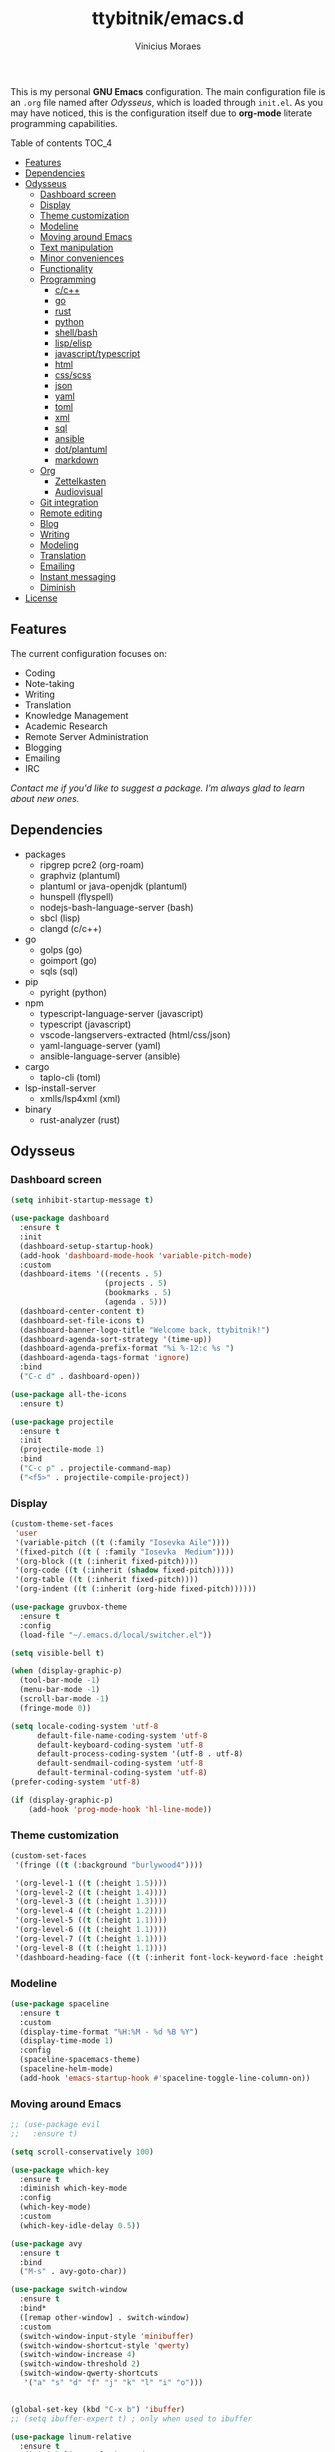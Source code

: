 #+TITLE: ttybitnik/emacs.d
#+AUTHOR: Vinicius Moraes
#+EMAIL: vinicius.moraes@eternodevir.com
#+OPTIONS: num:nil

#+html: <p align="center"><img src="img/emacs-demo.gif" /></p>

This is my personal *GNU Emacs* configuration. The main configuration file is an =.org= file named after /Odysseus/, which is loaded through =init.el=. As you may have noticed, this is the configuration itself due to *org-mode* literate programming capabilities.

**** Table of contents                                             :TOC_4:
  - [[#features][Features]]
  - [[#dependencies][Dependencies]]
  - [[#odysseus][Odysseus]]
    - [[#dashboard-screen][Dashboard screen]]
    - [[#display][Display]]
    - [[#theme-customization][Theme customization]]
    - [[#modeline][Modeline]]
    - [[#moving-around-emacs][Moving around Emacs]]
    - [[#text-manipulation][Text manipulation]]
    - [[#minor-conveniences][Minor conveniences]]
    - [[#functionality][Functionality]]
    - [[#programming][Programming]]
      - [[#cc][c/c++]]
      - [[#go][go]]
      - [[#rust][rust]]
      - [[#python][python]]
      - [[#shellbash][shell/bash]]
      - [[#lispelisp][lisp/elisp]]
      - [[#javascripttypescript][javascript/typescript]]
      - [[#html][html]]
      - [[#cssscss][css/scss]]
      - [[#json][json]]
      - [[#yaml][yaml]]
      - [[#toml][toml]]
      - [[#xml][xml]]
      - [[#sql][sql]]
      - [[#ansible][ansible]]
      - [[#dotplantuml][dot/plantuml]]
      - [[#markdown][markdown]]
    - [[#org][Org]]
      - [[#zettelkasten][Zettelkasten]]
      - [[#audiovisual][Audiovisual]]
    - [[#git-integration][Git integration]]
    - [[#remote-editing][Remote editing]]
    - [[#blog][Blog]]
    - [[#writing][Writing]]
    - [[#modeling][Modeling]]
    - [[#translation][Translation]]
    - [[#emailing][Emailing]]
    - [[#instant-messaging][Instant messaging]]
    - [[#diminish][Diminish]]
  - [[#license][License]]

** Features

The current configuration focuses on:

- Coding
- Note-taking
- Writing
- Translation
- Knowledge Management
- Academic Research
- Remote Server Administration
- Blogging
- Emailing
- IRC 
  
/Contact me if you'd like to suggest a package. I'm always glad to learn about new ones./

** Dependencies

- packages
  - ripgrep pcre2 (org-roam)
  - graphviz (plantuml)
  - plantuml or java-openjdk (plantuml)
  - hunspell (flyspell)
  - nodejs-bash-language-server (bash)
  - sbcl (lisp)
  - clangd (c/c++)
- go
  - golps (go)
  - goimport (go)
  - sqls (sql)
- pip
  - pyright (python)
- npm
  - typescript-language-server (javascript)
  - typescript (javascript)
  - vscode-langservers-extracted (html/css/json)
  - yaml-language-server (yaml)
  - ansible-language-server (ansible)
- cargo
  - taplo-cli (toml)
- lsp-install-server
  - xmlls/lsp4xml (xml)
- binary
  - rust-analyzer (rust)

** Odysseus
*** Dashboard screen
#+BEGIN_SRC emacs-lisp
  (setq inhibit-startup-message t)

  (use-package dashboard
    :ensure t
    :init
    (dashboard-setup-startup-hook)
    (add-hook 'dashboard-mode-hook 'variable-pitch-mode)
    :custom
    (dashboard-items '((recents . 5)
                       (projects . 5)
                       (bookmarks . 5)
                       (agenda . 5)))
    (dashboard-center-content t)
    (dashboard-set-file-icons t)
    (dashboard-banner-logo-title "Welcome back, ttybitnik!")
    (dashboard-agenda-sort-strategy '(time-up))
    (dashboard-agenda-prefix-format "%i %-12:c %s ")
    (dashboard-agenda-tags-format 'ignore)
    :bind
    ("C-c d" . dashboard-open))

  (use-package all-the-icons
    :ensure t)

  (use-package projectile
    :ensure t
    :init
    (projectile-mode 1)
    :bind
    ("C-c p" . projectile-command-map)
    ("<f5>" . projectile-compile-project))
#+END_SRC

*** Display
#+BEGIN_SRC emacs-lisp
  (custom-theme-set-faces
   'user
   '(variable-pitch ((t (:family "Iosevka Aile"))))
   '(fixed-pitch ((t ( :family "Iosevka  Medium"))))
   '(org-block ((t (:inherit fixed-pitch))))
   '(org-code ((t (:inherit (shadow fixed-pitch)))))
   '(org-table ((t (:inherit fixed-pitch))))
   '(org-indent ((t (:inherit (org-hide fixed-pitch))))))

  (use-package gruvbox-theme
    :ensure t
    :config
    (load-file "~/.emacs.d/local/switcher.el"))

  (setq visible-bell t)

  (when (display-graphic-p)
    (tool-bar-mode -1)
    (menu-bar-mode -1)
    (scroll-bar-mode -1)
    (fringe-mode 0))

  (setq locale-coding-system 'utf-8
        default-file-name-coding-system 'utf-8
        default-keyboard-coding-system 'utf-8
        default-process-coding-system '(utf-8 . utf-8)
        default-sendmail-coding-system 'utf-8
        default-terminal-coding-system 'utf-8)
  (prefer-coding-system 'utf-8)

  (if (display-graphic-p)
      (add-hook 'prog-mode-hook 'hl-line-mode))
#+END_SRC

*** Theme customization
#+BEGIN_SRC emacs-lisp
  (custom-set-faces
   '(fringe ((t (:background "burlywood4"))))

   '(org-level-1 ((t (:height 1.5))))
   '(org-level-2 ((t (:height 1.4))))
   '(org-level-3 ((t (:height 1.3))))
   '(org-level-4 ((t (:height 1.2))))
   '(org-level-5 ((t (:height 1.1))))
   '(org-level-6 ((t (:height 1.1))))
   '(org-level-7 ((t (:height 1.1))))
   '(org-level-8 ((t (:height 1.1))))
   '(dashboard-heading-face ((t (:inherit font-lock-keyword-face :height 1.1)))))
#+END_SRC

*** Modeline
#+BEGIN_SRC emacs-lisp
  (use-package spaceline
    :ensure t
    :custom
    (display-time-format "%H:%M - %d %B %Y")
    (display-time-mode 1)
    :config
    (spaceline-spacemacs-theme)
    (spaceline-helm-mode)
    (add-hook 'emacs-startup-hook #'spaceline-toggle-line-column-on))
#+END_SRC

*** Moving around Emacs
#+BEGIN_SRC emacs-lisp
  ;; (use-package evil
  ;;   :ensure t)

  (setq scroll-conservatively 100)

  (use-package which-key
    :ensure t
    :diminish which-key-mode
    :config
    (which-key-mode)
    :custom
    (which-key-idle-delay 0.5))

  (use-package avy
    :ensure t
    :bind
    ("M-s" . avy-goto-char))

  (use-package switch-window
    :ensure t
    :bind*
    ([remap other-window] . switch-window)
    :custom
    (switch-window-input-style 'minibuffer)
    (switch-window-shortcut-style 'qwerty)
    (switch-window-increase 4)
    (switch-window-threshold 2)
    (switch-window-qwerty-shortcuts
     '("a" "s" "d" "f" "j" "k" "l" "i" "o")))


  (global-set-key (kbd "C-x b") 'ibuffer)
  ;; (setq ibuffer-expert t) ; only when used to ibuffer

  (use-package linum-relative
    :ensure t
    :diminish linum-relative-mode
    :custom
    (linum-relative-backend 'display-line-numbers-mode) 
    :hook
    (prog-mode . linum-relative-mode)
    (conf-mode . linum-relative-mode))

  (use-package consult
    :ensure t
    :diminish consult-mode)

  (use-package helm
    :ensure t
    :diminish helm-mode
    :bind
    ("C-x C-f" . 'helm-find-files)
    ("C-x C-b" . 'helm-buffers-list)
    ("M-x" . 'helm-M-x)
    ("C-s" . helm-occur) 
    (:map helm-find-files-map
          ("C-b" . helm-find-files-up-one-level)
          ("C-f" . helm-execute-persistent-action))
    :custom
    (helm-autoresize-max-height 0)
    (helm-autoresize-min-height 40)
    (helm-M-x-fuzzy-match t)
    (helm-buffers-fuzzy-matching t)
    (helm-recentf-fuzzy-match t)
    (helm-semantic-fuzzy-match t)
    (helm-imenu-fuzzy-match t)
    (helm-split-window-in-side-p nil)
    (helm-move-to-line-cycle-in-source nil)
    (helm-ff-search-library-in-sexp t)
    (helm-scroll-amount 8 )
    (helm-echo-input-in-header-line t)
    :init
    (helm-mode 1)
    (helm-autoresize-mode 1))

  (defun split-and-follow-horizontally ()
    (interactive)
    (split-window-below)
    (balance-windows)
    (other-window 1))
  (global-set-key (kbd "C-x 2") 'split-and-follow-horizontally)

  (defun split-and-follow-vertically ()
    (interactive)
    (split-window-right)
    (balance-windows)
    (other-window 1))
  (global-set-key (kbd "C-x 3") 'split-and-follow-vertically)

  (defun kill-current-buffer ()
    "Kills the current buffer."
    (interactive)
    (kill-buffer (current-buffer)))
  (global-set-key (kbd "C-x k") 'kill-current-buffer)

  (defun close-all-buffers ()
    "Kill all buffers without regard for their origin."
    (interactive)
    (mapc 'kill-buffer (buffer-list)))
  (global-set-key (kbd "C-M-s-k") 'close-all-buffers)

  (setq kill-buffer-query-functions (delq 'process-kill-buffer-query-function
                                          kill-buffer-query-functions))
  (defun previous-multilines ()
    "Scroll down multiple lines, `universal-argument' moves the `next-window'."
    (interactive)
    (if current-prefix-arg
        (with-selected-window (next-window)
          (ccm-scroll-down (/ (window-body-height) 3)))
      (ccm-scroll-down (/ (window-body-height) 3))))
  (global-set-key "\M-p" 'previous-multilines)

  (defun next-multilines ()
    "Scroll up multiple lines, `universal-argument' moves the `next-window'."
    (interactive)
    (if current-prefix-arg
        (with-selected-window (next-window)
          (ccm-scroll-up (/ (window-body-height) 3)))
      (ccm-scroll-up (/ (window-body-height) 3))))
  (global-set-key "\M-n" 'next-multilines)
#+END_SRC

*** Text manipulation
#+BEGIN_SRC emacs-lisp
  (use-package multiple-cursors
    :ensure t
    :bind
    ("C-S-c C-S-c" . 'mc/edit-lines)
    ("C->" . 'mc/mark-next-like-this)
    ("C-<" . 'mc/mark-previous-like-this)
    ("C-c q" . 'mc/mark-all-like-this))

  (defun kill-inner-word/daedreth ()
    "Kills the entire word your cursor is in. Equivalent to 'ciw' in vim."
    (interactive)
    (forward-char 1)
    (backward-word)
    (kill-word 1))
  (global-set-key (kbd "C-c w k") 'kill-inner-word/daedreth)

  (defun copy-whole-word/daedreth ()
    "Copies a word at the cursor position."
    (interactive)
    (save-excursion
      (forward-char 1)
      (backward-word)
      (kill-word 1)
      (yank)))
  (global-set-key (kbd "C-c w c") 'copy-whole-word/daedreth)

  (defun copy-whole-line/daedreth ()
    "Copies a line without regard for cursor position."
    (interactive)
    (save-excursion
      (kill-new
       (buffer-substring
        (point-at-bol)
        (point-at-eol)))))
  (global-set-key (kbd "C-c l c") 'copy-whole-line/daedreth)
  (global-set-key (kbd "C-c l k") 'kill-whole-line)
#+END_SRC

*** Minor conveniences
#+BEGIN_SRC emacs-lisp
  (defun config-visit ()
    "Opens ~/.emacs.d/odysseus.org"
    (interactive)
    (find-file "~/.emacs.d/odysseus.org"))
  (global-set-key (kbd "C-c e") 'config-visit)

  (defun config-reload ()
    "Reloads ~/.emacs.d/odysseus.org at runtime"
    (interactive)
    (org-babel-load-file (expand-file-name "~/.emacs.d/odysseus.org")))
  (global-set-key (kbd "C-c r") 'config-reload)

  (global-subword-mode 1)

  (electric-pair-mode t)

  (setq electric-pair-pairs '(
                              (?\{ . ?\})
                              (?\( . ?\))
                              (?\[ . ?\])
                              (?\" . ?\")))

  (use-package org-auto-tangle
    :ensure t
    :diminish org-auto-tangle-mode 
    :defer t
    :hook (org-mode . org-auto-tangle-mode))

  (use-package beacon
    :ensure t
    :diminish beacon-mode
    :config
    (beacon-mode 1))

  (show-paren-mode 1)

  (use-package rainbow-mode
    :ensure t
    :diminish rainbow-mode
    :hook (prog-mode org-mode conf-mode))

  (use-package rainbow-delimiters
    :ensure t
    :diminish rainbow-delimiters-mode
    :init
    (add-hook 'prog-mode-hook #'rainbow-delimiters-mode))

  (use-package expand-region
    :ensure t
    :bind
    ("C-q" . er/expand-region))

  (use-package hungry-delete
    :ensure t
    :diminish hungry-delete-mode
    :config
    (global-hungry-delete-mode))

  (use-package zzz-to-char
    :ensure t
    :bind
    ("M-z" . zzz-to-char))

  (setq kill-ring-max 100)

  (use-package popup-kill-ring
    :ensure t
    :bind
    ("M-y" . popup-kill-ring))

  (use-package helm-descbinds
    :ensure t)

  (use-package olivetti
    :ensure t
    :diminish olivetti-mode
    :custom
    olivetti-body-width '140
    :bind
    ("C-c o" . olivetti-mode))

  (use-package centered-cursor-mode
    :ensure t
    :diminish centered-cursor-mode
    :init
    (global-centered-cursor-mode)
    (add-hook 'window-configuration-change-hook
              (lambda ()
                (unless (derived-mode-p 'erc-mode)
                  (recenter)))))
#+END_SRC

*** Functionality
#+BEGIN_SRC emacs-lisp
  ;; (setf epa-pinentry-mode 'loopback) disable pinentry inside Emacs
  (setq auth-sources '("~/.emacs.d/auth/.authinfo.gpg"))
  (load-file "~/.emacs.d/auth/.restrictconf.el")

  (setq make-backup-files nil)
  (setq backup-directory-alist '(("." . "~/.orpheus/gnu-emacs/saves/")))
  (setq auto-save-file-name-transforms '((".*" "~/.orpheus/gnu-emacs/saves/" t)))

  (transient-mark-mode 1);

  (server-start)

  ;; (global-auto-revert-mode 1) ; too resource intensive atm

  (defalias 'yes-or-no-p 'y-or-n-p)

  (require 'dired-x)
  (setq dired-listing-switches "-alh")

  (use-package undo-tree
    :ensure t
    :diminish undo-tree-mode
    :custom
    (undo-tree-auto-save-history nil)
    :config
    (global-undo-tree-mode))

  (use-package async
    :ensure t
    :init (dired-async-mode 1))

  (use-package company
    :ensure t
    :diminish company-mode
    :config
    ;; (company-tng-mode)
    :custom
    (company-global-modes #'(not eshell-mode))
    (company-idle-delay 0)
    (company-minimum-prefix-length 3)
    (company-tooltip-align-annotations t)
    (company-tooltip-flip-when-above t)
    (company-search-regexp-function #'company-search-flex-regexp)
    (company-dabbrev-ignore-case 'keep-prefix))

  (with-eval-after-load 'company
    (define-key company-active-map (kbd "<tab>")
      (defun fix-company-tab/ttybitnik ()
        "Fix `company-yasnippet' interaction with `yas-expand' command."
        (interactive)
        (when (null (yas-expand))
          (company-complete-common))))
    (define-key company-active-map (kbd "C-s") #'company-filter-candidates)
    (define-key company-active-map (kbd "C-M-s") #'company-search-candidates))

  (defun company-general/ttybitnik ()
    "Set up `company-mode' for general usage."
    (setq-local company-backends '((company-dabbrev
                                    company-file
                                    company-yasnippet))))

  (add-hook 'after-init-hook #'company-general/ttybitnik)
#+END_SRC

*** Programming
#+BEGIN_SRC emacs-lisp
  (add-hook 'prog-mode-hook #'fill-column/ttybitnik)
  (add-hook 'conf-mode-hook #'fill-column/ttybitnik)

  (use-package yasnippet
    :ensure t
    :config
    (use-package yasnippet-snippets :ensure t)
    (yas-reload-all))

  (use-package flycheck
    :ensure t
    :diminish flycheck-mode
    :custom
    (flycheck-idle-change-delay 2))

  (use-package lsp-mode
    :ensure t
    :init
    (setq lsp-keymap-prefix "C-c s")
    :hook
    (lsp-mode . lsp-enable-which-key-integration)
    :commands
    (lsp lsp-deferred))

  (use-package lsp-ui
    :ensure t
    :commands lsp-ui-mode)

  (use-package helm-lsp
    :ensure t
    :commands helm-lsp-workspace-symbol)

  (use-package consult-lsp
    :ensure t
    :config
    (define-key lsp-mode-map [remap xref-find-apropos] #'consult-lsp-symbols))

  ;  optinal packages that i'm not using atm
  ;; (use-package lsp-treemacs
  ;;   :ensure t
  ;;   :commands lsp-treemacs-errors-list)

  ;  if you want to use debugger, cf lsp doc
  ;; (use-package dap-mode)
  ;; (use-package dap-LANGUAGE) to load the dap adapter for your language

  (defun fill-column/ttybitnik (&optional value)
    "Set `fill-column' to VALUE or the default of 80, and enable
  `display-fill-column-indicator-mode'."
    (setq-local fill-column (if (numberp value) value 80))
    (display-fill-column-indicator-mode))
#+END_SRC

**** c/c++
#+BEGIN_SRC emacs-lisp
  (add-hook 'c-mode-hook (lambda ()
                           (yas-minor-mode)
                           (flycheck-mode)
                           (company-mode)
                           (lsp-deferred)
                           (company-c-mode/ttybitnik)))

  (use-package cc-mode)
  ;; debugger gdb or lldb, cf lsp doc

  (defun company-c-mode/ttybitnik ()
    "Set up `company-mode' for `c-mode'."
    (setq-local company-minimum-prefix-length 1)
    (setq-local company-backends '((company-capf
                                    company-dabbrev-code
                                    company-keywords
                                    company-files
                                    company-yasnippet))))
#+END_SRC

**** go
#+BEGIN_SRC emacs-lisp
  (add-hook 'go-mode-hook (lambda ()
                            (yas-minor-mode)
                            (flycheck-mode)
                            (company-mode)
                            (lsp-deferred)
                            (company-go-mode/ttybitnik)))

  (use-package go-mode
    :ensure t
    :config
    (require 'lsp-go)
    (add-to-list 'exec-path "~/.go/bin/")
    :custom
    (lsp-go-analyses
     '((fieldalignment . t)
       (nilness . t)
       (shadow . t)
       (unusedwrite . t)
       (unusedparams . t)
       (unusedvariable . t)
       (useany . t)))
    (gofmt-command "goimports")
    :bind
    (:map go-mode-map
         ("<f6>" . gofmt)))

  (defun company-go-mode/ttybitnik ()
    "Set up `company-mode' for `go-mode'."
    (setq-local company-minimum-prefix-length 1)
    (setq-local company-backends '((company-capf
                                    company-dabbrev-code
                                    company-keywords
                                    company-files
                                    company-yasnippet))))
#+END_SRC

**** rust
#+BEGIN_SRC emacs-lisp
  (add-hook 'rust-mode-hook (lambda ()
                            (yas-minor-mode)
                            (flycheck-mode)
                            (company-mode)
                            (lsp-deferred)
                            (company-rust-mode/ttybitnik)))

  (use-package rust-mode
    :ensure t)

  (defun company-rust-mode/ttybitnik ()
    "Set up `company-mode' for `rust-mode'."
    (setq-local company-minimum-prefix-length 1)
    (setq-local company-backends '((company-capf
                                    company-dabbrev-code
                                    company-keywords
                                    company-files
                                    company-yasnippet))))
#+END_SRC

**** python
#+BEGIN_SRC emacs-lisp
  (add-hook 'python-mode-hook (lambda ()
                                (yas-minor-mode)
                                (flycheck-mode)
                                (company-mode)
                                (lsp-deferred)
                                (company-python-mode/ttybitnik)))

  (use-package python
    :custom
    (python-shell-interpreter "python3"))

  (use-package lsp-pyright
    :ensure t)

  (defun company-python-mode/ttybitnik ()
    "Set up `company-mode' for `python-mode'."
    (setq-local company-minimum-prefix-length 1)
    (setq-local company-backends '((company-capf
                                    company-dabbrev-code
                                    company-keywords
                                    company-files
                                    company-yasnippet))))
#+END_SRC

**** shell/bash
#+BEGIN_SRC emacs-lisp
  (add-hook 'sh-mode-hook (lambda ()
                            (yas-minor-mode)
                            (flycheck-mode)
                            (company-mode)
                            (lsp-deferred)
                            (company-sh-mode/ttybitnik)))

  (use-package sh-script)

  (defun company-sh-mode/ttybitnik ()
    "Set up `company-mode' for `sh-mode'."
    (setq-local company-minimum-prefix-length 1)
    (setq-local company-backends '((company-capf
                                    company-dabbrev-code
                                    company-keywords
                                    company-files
                                    company-yasnippet))))
#+END_SRC

**** lisp/elisp
#+BEGIN_SRC emacs-lisp
  (add-hook 'emacs-lisp-mode-hook (lambda ()
                                    (yas-minor-mode)
                                    ;; (flycheck-mode) ; useful when writing packages
                                    (company-mode)
                                    (company-lisp-mode/ttybitnik)
                                    (eldoc-mode)))

  (use-package lisp-mode)

  (use-package sly
    :ensure t
    :init
    (setq inferior-lisp-program "sbcl")
    (add-to-list 'sly-contribs 'sly-autodoc)
    (add-to-list 'sly-contribs 'sly-fancy))

  (defun company-lisp-mode/ttybitnik ()
    "Set up `company-mode' for `lisp-mode'."
    (setq-local company-minimum-prefix-length 1)
    (setq-local company-backends '((company-capf
                                    company-dabbrev-code
                                    company-keywords
                                    company-files
                                    company-yasnippet))))
#+END_SRC

**** javascript/typescript
#+BEGIN_SRC emacs-lisp
  (add-hook 'js-mode-hook (lambda ()
                                      (yas-minor-mode)
                                      (flycheck-mode)
                                      (company-mode)
                                      (lsp-deferred)
                                      (company-js-mode/ttybitnik)))

  (use-package js)

  (use-package js2-mode
    :ensure t)

  (defun company-js-mode/ttybitnik ()
    "Set up `company-mode' for `js-mode'."
    (setq-local company-minimum-prefix-length 1)
    (setq-local company-backends '((company-capf
                                    company-dabbrev-code
                                    company-keywords
                                    company-files
                                    company-yasnippet))))
#+END_SRC

**** html
#+BEGIN_SRC emacs-lisp
  (add-hook 'html-mode-hook (lambda ()
                            (yas-minor-mode)
                            (flycheck-mode)
                            (company-mode)
                            (lsp-deferred)
                            (company-html-mode/ttybitnik)))

  (use-package sgml-mode)

  (defun company-html-mode/ttybitnik ()
    "Set up `company-mode' for `html-mode'."
    (setq-local company-minimum-prefix-length 1)
    (setq-local company-backends '((company-capf
                                    company-dabbrev-code
                                    company-keywords
                                    company-files
                                    company-yasnippet))))
#+END_SRC

**** css/scss
#+BEGIN_SRC emacs-lisp
  (add-hook 'css-mode-hook (lambda ()
                            (yas-minor-mode)
                            (flycheck-mode)
                            (company-mode)
                            (lsp-deferred)
                            (company-css-mode/ttybitnik)))

  (use-package css-mode)

  (defun company-css-mode/ttybitnik ()
    "Set up `company-mode' for `css-mode'."
    (setq-local company-minimum-prefix-length 1)
    (setq-local company-backends '((company-capf
                                    company-dabbrev-code
                                    company-keywords
                                    company-files
                                    company-yasnippet))))
#+END_SRC

**** json
#+BEGIN_SRC emacs-lisp
  (add-hook 'json-mode-hook (lambda ()
                              (yas-minor-mode)
                              (flycheck-mode)
                              (company-mode)
                              (lsp-deferred)
                              (company-yaml-mode/ttybitnik)))

  (use-package json-mode
    :ensure t
    :config
    (require 'lsp-json))

  (defun company-json-mode/ttybitnik ()
    "Set up `company-mode' for `json-mode'."
    (setq-local company-minimum-prefix-length 1)
    (setq-local company-backends '((company-capf
                                    company-dabbrev-code
                                    company-keywords
                                    company-files
                                    company-yasnippet))))
#+END_SRC

**** yaml
#+BEGIN_SRC emacs-lisp
  (add-hook 'yaml-mode-hook (lambda ()
                              (yas-minor-mode)
                              (flycheck-mode)
                              (company-mode)
                              (lsp-deferred)
                              (company-yaml-mode/ttybitnik)))

  (use-package yaml-mode
    :ensure t)

  (defun company-yaml-mode/ttybitnik ()
    "Set up `company-mode' for `yaml-mode'."
    (setq-local company-minimum-prefix-length 1)
    (setq-local company-backends '((company-capf
                                    company-dabbrev-code
                                    company-keywords
                                    company-files
                                    company-yasnippet))))
#+END_SRC

**** toml
#+BEGIN_SRC emacs-lisp
  (add-hook 'conf-toml-mode-hook (lambda ()
                            (yas-minor-mode)
                            (flycheck-mode)
                            (company-mode)
                            (lsp-deferred)
                            (company-conf-toml-mode/ttybitnik)))

  (use-package conf-mode
    :custom
    (lsp-toml-command "~/.cargo/bin/taplo"))

  (defun company-conf-toml-mode/ttybitnik ()
    "Set up `company-mode' for `conf-toml-mode'."
    (setq-local company-minimum-prefix-length 1)
    (setq-local company-backends '((company-capf
                                    company-dabbrev-code
                                    company-keywords
                                    company-files
                                    company-yasnippet))))
#+END_SRC

**** xml
#+BEGIN_SRC emacs-lisp
  (add-hook 'nxml-mode-hook (lambda ()
                            (yas-minor-mode)
                            (flycheck-mode)
                            (company-mode)
                            (lsp-deferred)
                            (company-nxml-mode/ttybitnik)))

  (use-package nxml-mode)

  (defun company-nxml-mode/ttybitnik ()
    "Set up `company-mode' for `nxml-mode'."
    (setq-local company-minimum-prefix-length 1)
    (setq-local company-backends '((company-capf
                                    company-dabbrev-code
                                    company-keywords
                                    company-files
                                    company-yasnippet))))
#+END_SRC

**** sql
#+BEGIN_SRC emacs-lisp
  (add-hook 'sql-mode-hook (lambda ()
                            (yas-minor-mode)
                            (flycheck-mode)
                            (company-mode)
                            (lsp-deferred)
                            (company-sql-mode/ttybitnik)))

  (use-package sql)

  (defun company-sql-mode/ttybitnik ()
    "Set up `company-mode' for `sql-mode'."
    (setq-local company-minimum-prefix-length 1)
    (setq-local company-backends '((company-capf
                                    company-dabbrev-code
                                    company-keywords
                                    company-files
                                    company-yasnippet))))
#+END_SRC

**** ansible
#+BEGIN_SRC emacs-lisp
  (add-hook 'ansible-hook (lambda ()
                            (yas-minor-mode)
                            (flycheck-mode)
                            (company-mode)
                            (lsp-deferred)
                            (company-ansible/ttybitnik)))

  (use-package ansible
    :ensure t
    :bind
    ("C-c C-S-a" . 'ansible))

  (defun company-ansible/ttybitnik ()
    "Set up `company-mode' for `ansible'."
    (setq-local company-minimum-prefix-length 1)
    (setq-local company-backends '((company-capf
                                    company-dabbrev-code
                                    company-keywords
                                    company-files
                                    company-yasnippet))))
#+END_SRC

**** dot/plantuml
#+BEGIN_SRC emacs-lisp
  (add-hook 'plantuml-mode-hook (lambda ()
                                  (yas-minor-mode)
                                  (flycheck-mode)
                                  (company-mode)
                                  (company-plantuml-mode/ttybitnik)))

  ;; cf Modeling

  (defun company-plantuml-mode/ttybitnik ()
    "Set up `company-mode' for `plantuml-mode'."
    (setq-local company-minimum-prefix-length 1)
    (setq-local company-backends '((company-capf
                                    company-dabbrev-code
                                    company-keywords
                                    company-files
                                    company-yasnippet))))
#+END_SRC

**** markdown
#+BEGIN_SRC emacs-lisp
  (add-hook 'markdown-mode-hook (lambda ()
                                  (yas-minor-mode)
                                  (flycheck-mode)
                                  (company-mode)
                                  (company-markdown-mode/ttybitnik)))

  (use-package markdown-mode
    :ensure t)

  (defun company-markdown-mode/ttybitnik ()
    "Set up `company-mode' for `markdown-mode'."
    (setq-local company-minimum-prefix-length 1)
    (setq-local company-backends '((company-capf
                                    company-dabbrev-code
                                    company-keywords
                                    company-files
                                    company-yasnippet))))
#+END_SRC

*** Org
#+BEGIN_SRC emacs-lisp
  (use-package org
    :ensure t
    :pin gnu
    :custom
    (org-ellipsis " ")
    (org-use-speed-commands t)
    (org-src-fontify-natively t)
    (org-src-tab-acts-natively t)
    (org-confirm-babel-evaluate t)
    (org-babel-load-languages '((emacs-lisp . t)
                                (shell . t)
                                (python . t)
                                (C . t)
                                (plantuml . t)))
    (org-babel-python-command "python3")
    (org-export-with-smart-quotes t)
    (org-src-window-setup 'current-window)
    (org-todo-keywords '((sequence "TODO(t!)" "NEXT(n!)" "WAITING(h@/!)" "|" "DONE(d!)" "CANCELED(c@/!)" "MEETING(m!)")
                         (sequence "DRAFT(a!)" "WRITING(w!)" "REVISION I(r!)" "REVSION II(e!)" "PROOFREADING(o!)" "|" "PUBLISHED(p!)")))
    (org-agenda-start-with-log-mode t)
    (org-log-done 'time)
    (org-log-into-drawer t)
    (org-tag-alist '((:startgroup)
                     ("personal" . ?p)
                     ("work" . ?w)
                     ("study" . ?s)
                     (:endgroup)
                     ("autobiography" . ?a)
                     ("cinema" . ?c)
                     ("computing" . ?u)
                     ("reading" . ?r)
                     ("translation" . ?t)
                     ("music" . ?m)))
    (org-capture-templates
     '(("t" "Task" entry (file+headline "~/.orpheus/gnu-emacs/org-agenda/refile.org" "Tasks")
        (file "~/.emacs.d/local/org/task-template.org") :clock-in t :clock-resume t)
       ("m" "Meeting" entry (file+headline "~/.orpheus/gnu-emacs/org-agenda/refile.org" "Meetings")
        (file "~/.emacs.d/local/org/meeting-template.org") :clock-in t :clock-resume t)
       ("n" "Notes" entry (file+headline "~/.orpheus/gnu-emacs/org-agenda/refile.org" "Notes")
        (file "~/.emacs.d/local/org/note-template.org") :clock-in t :clock-resume t)
       ("j" "Journal" entry (file+olp+datetree "~/.orpheus/gnu-emacs/org-agenda/journal.org")
        (file "~/.emacs.d/local/org/journal-template.org") :clock-in t :clock-resume t)))
    (org-agenda-files '("~/.orpheus/gnu-emacs/org-agenda/"))
    (org-refile-targets '((nil :maxlevel . 1)
                          (org-agenda-files :maxlevel . 1))) 
    :hook
    (org-mode . (lambda ()
                  (visual-line-mode 1)
                  (variable-pitch-mode 1)
                  (org-indent-mode 1)
                  (company-mode 1)
                  (yas-minor-mode 1)))
    :bind
    ("C-c '" . org-edit-src-code)
    ("C-c a" . org-agenda)
    ("C-c c" . org-capture))

  (use-package ox-twbs
    :ensure t)

  (use-package ox-reveal
    :ensure t
    :custom
    (org-reveal-root "https://cdn.jsdelivr.net/npm/reveal.js"))

  (use-package org-bullets
    :ensure t
    :custom
    (org-bullets-bullet-list '("◉" "○" "●" "○" "●" "○" "●"))
    :hook
    (org-mode-hook . org-bullets-mode))

  (use-package htmlize
    :ensure t)

  (use-package toc-org
    :ensure t)

  (use-package pdf-tools
    :ensure t
    :diminish pdf-view-themed-minor-mode
    :init
    (pdf-loader-install)
    :hook
    (pdf-view-mode . pdf-view-themed-minor-mode)
    (pdf-view-mode . pdf-view-auto-slice-minor-mode))

  (use-package nov
    :ensure t
    :mode ("\\.\\(epub\\|mobi\\)\\'" . nov-mode))

  (use-package org-noter
    :ensure t
    ;; :requires (pdf-tools nov)
    :custom
    (org-noter-doc-split-fraction '(0.57 0.43))
    :bind
    ("C-c N" . org-noter))
#+END_SRC

**** Zettelkasten
#+BEGIN_SRC emacs-lisp
  (use-package org-roam
    :ensure t
    :custom
    (org-roam-directory (file-truename "~/.orpheus/gnu-emacs/org-roam/"))
    (org-roam-mode-sections (list #'org-roam-backlinks-section
                                  #'org-roam-reflinks-section
                                  #'org-roam-unlinked-references-section))
    (org-roam-capture-templates
     '(("p" "Project")
       ("pw" "Writing" plain (file "~/.emacs.d/local/org-roam/writing-template.org")
        :target (file "%<%Y%m%d%H%M%S>-writing-${slug}.org") :unnarrowed t :clock-in t :clock-resume t :jump-to-captured t :kill-buffer nil)
       ("pp" "Presenting" plain (file "~/.emacs.d/local/org-roam/presenting-template.org")
        :target (file "%<%Y%m%d%H%M%S>-presenting-${slug}.org") :unnarrowed t :clock-in t :clock-resume t :jump-to-captured t :kill-buffer nil)
       ("pb" "Blogging" plain (file "~/.emacs.d/local/org-roam/blogging-template.org")
        :target (file "%<%Y%m%d%H%M%S>-blogging-${slug}.org") :unnarrowed t :clock-in t :clock-resume t :jump-to-captured t :kill-buffer nil)

       ("c" "Capture")
       ("cb" "Book" plain (file "~/.emacs.d/local/org-roam/book-template.org")
        :target (file "ref/${citekey}.org") :unnarrowed t :clock-in t :clock-resume t)
       ("cm" "Movie" plain (file "~/.emacs.d/local/org-roam/movie-template.org")
        :target (file "%<%Y%m%d%H%M%S>-movie-${slug}.org") :unnarrowed t :clock-in t :clock-resume t)
       ("cu" "Music" plain (file "~/.emacs.d/local/org-roam/music-template.org")
        :target (file "%<%Y%m%d%H%M%S>-music-${slug}.org") :unnarrowed t :clock-in t :clock-resume t)
       ("co" "Podcast" plain (file "~/.emacs.d/local/org-roam/podcast-template.org")
        :target (file "%<%Y%m%d%H%M%S>-podcast-${slug}.org") :unnarrowed t :clock-in t :clock-resume t)
       ("cp" "Poem" plain (file "~/.emacs.d/local/org-roam/poem-template.org")
        :target (file "%<%Y%m%d%H%M%S>-poem-${slug}.org") :unnarrowed t :clock-in t :clock-resume t)
       ("cq" "Quote" plain (file "~/.emacs.d/local/org-roam/quote-template.org")
        :target (file "%<%Y%m%d%H%M%S>-quote-${slug}.org") :unnarrowed t :clock-in t :clock-resume t)
       ("ct" "Text" plain (file "~/.emacs.d/local/org-roam/text-template.org")
        :target (file "%<%Y%m%d%H%M%S>-text-${slug}.org") :unnarrowed t :clock-in t :clock-resume t)
       ("ch" "Theatre" plain (file "~/.emacs.d/local/org-roam/theatre-template.org")
        :target (file "%<%Y%m%d%H%M%S>-theatre-${slug}.org") :unnarrowed t :clock-in t :clock-resume t)

       ("n" "Note")
       ("nc" "Class" plain (file "~/.emacs.d/local/org-roam/class-template.org")
        :target (file "%<%Y%m%d%H%M%S>-class-${slug}.org") :unnarrowed t :clock-in t :clock-resume t)
       ("no" "Convo" plain (file "~/.emacs.d/local/org-roam/convo-template.org")
        :target (fiLe "%<%Y%m%d%H%M%S>-convo-${slug}.org") :unnarrowed t :clock-in t :clock-resume t)
       ("nu" "Course" plain (file "~/.emacs.d/local/org-roam/course-template.org")
        :target (file "%<%Y%m%d%H%M%S>-course-${slug}.org") :unnarrowed t :clock-in t :clock-resume t)
       ("nd" "Dream" plain (file "~/.emacs.d/local/org-roam/dream-template.org")
        :target (file "%<%Y%m%d%H%M%S>-dream-${slug}.org") :unnarrowed t :clock-in t :clock-resume t)
       ("ni" "Idea" plain (file "~/.emacs.d/local/org-roam/idea-template.org")
        :target (file "%<%Y%m%d%H%M%S>-idea-${slug}.org") :unnarrowed t :clock-in t :clock-resume t)
       ("ns" "Sprint" plain (file "~/.emacs.d/local/org-roam/sprint-template.org")
        :target (file "%<%Y%m%d%H%M%S>-sprint-${slug}.org") :unnarrowed t :clock-in t :clock-resume t)
       ("nz" "Zettel" plain (file "~/.emacs.d/local/org-roam/zettel-template.org")
        :target (file "%<%Y%m%d%H%M%S>-zettel-${slug}.org") :unnarrowed t :clock-in t :clock-resume t)

       ("i" "Index" plain (file "~/.emacs.d/local/org-roam/index-template.org")
        :target (file "%<%Y%m%d%H%M%S>-index-${slug}.org") :unnarrowed t :clock-in t :clock-resume t)
       ("h" "Placeholder" entry "* ${title}\n%(org-id-get-create)"
        :target (file+head+olp
                 "~/.orpheus/gnu-emacs/org-roam/20230803215003-index-refile.org"
                 nil
                 ("Refile" "Placeholder"))
        :unnarrowed t :clock-in t :clock-resume t :immediate-finish t)))

    :config
    (org-roam-db-autosync-mode)
    (add-to-list 'display-buffer-alist
                 '("\\*org-roam\\*"
                   (display-buffer-in-direction)
                   (direction . right)
                   (window-width . 0.33)
                   (window-height . fit-window-to-buffer)))
    :hook
    (kill-emacs-hook . org-roam-db-sync)
    :bind
    ("C-c n f" . 'org-roam-node-find)
    ("C-c n i" . 'org-roam-node-insert)
    ("C-c n r" . 'org-roam-ref-add)
    ("C-c n t" . 'org-roam-tag-add)
    ("C-c n c" . 'org-roam-capture)
    ("C-c n n" . org-roam-buffer-toggle)
    ("C-c n a" . org-roam-alias-add)
    ("C-c n s" . org-roam-db-sync))

  (use-package org-roam-ui
    :ensure t
    :diminish org-roam-ui-follow-mode
    :custom
    (org-roam-ui-sync-theme t)
    (org-roam-ui-follow t)
    (org-roam-ui-update-on-save t)
    (org-roam-ui-open-on-start t)
    :bind
    ("C-c n u" . org-roam-ui-mode)
    ("C-c n y" . org-roam-ui-sync-theme))

  (use-package bibtex
    :ensure t)

  (use-package org-roam-bibtex
    :ensure t
    :diminish org-roam-bibtex-mode
    :init
    (org-roam-bibtex-mode 1)
    :custom
    (orb-insert-interface 'helm-bibtex)
    (orb-autokey-format "%A%y")
    ;; (orb-preformat-keywords
    ;; '("citekey" "title" "url" "author-or-editor" "keywords" "file"))
    (orb-process-file-keyword t)
    (orb-attached-file-extensions '("pdf" "epub" "mobi"))) ;; experimental

  (use-package bibtex-completion
    :ensure t
    :custom
    (bibtex-completion-bibliography '("~/.prometheus/Bibliography/general.bib"))
    (bibtex-completion-library-path  '("~/.prometheus/Biblioteca/"))
    (bibtex-completion-notes-path "~/.orpheus/gnu-emacs/org-roam/ref/")

    (bibtex-completion-display-formats
     '((t . "${=has-pdf=:1}${=has-note=:1} ${year:4} ${author:25} ${title:*} ${tags:25} ${languages:6} ${custom_yesno:1} ${custom_fichamento:9} ${custom_organizer:10} ${custom_materia:25}")))

    (bibtex-completion-pdf-extension '(".pdf" ".epub" ".mobi")) ;; experimental
    ;; (bibtex-align-at-equal-sign t)
    ;; (bibtex-autokey-name-year-separator "")
    ;; (bibtex-autokey-year-title-separator "")
    ;; (bibtex-autokey-year-length 4)
    ;; (bibtex-autokey-titleword-first-ignore '("the" "a" "if" "and" "an"))
    ;; (bibtex-autokey-titleword-length 20)
    ;; (bibtex-autokey-titlewords-stretch 0)
    ;; (bibtex-autokey-titlewords 0)

    (bibtex-completion-pdf-field "file")
    (bibtex-completion-pdf-symbol "P")
    (bibtex-completion-notes-symbol "N")
    (bibtex-dialect 'biblatex)
    (bibtex-user-optional-fields '(("languages" "Languages")
                                   ("custom_fichamento" "Note-taking status")
                                   ("custom_organizer" "File type")
                                   ("custom_yesno" "Reading status")
                                   ("custom_materia" "Custom category")
                                   ("tags" "Personal tags")
                                   ("file" "Path to file")))

    (bibtex-completion-additional-search-fields '(tags custom_materia custom_yesno custom_organizer custom_fichamento languages))

    (bibtex-completion-format-citation-functions
     '((org-mode      . org-ref-helm-bibtex-insert-citation) ;; experimental
       (latex-mode    . bibtex-completion-format-citation-cite)
       (markdown-mode . bibtex-completion-format-citation-pandoc-citeproc)
       (default       . bibtex-completion-format-citation-default)))

    (bibtex-completion-cite-default-command "cite")
    (bibtex-completion-pdf-open-function 'helm-open-file-with-default-tool))

  (use-package helm-bibtex
    :ensure t
    :requires bibtex-completion
    ;; :custom
    ;; (bibtex-completion-notes-template-multiple-files
    ;;  "#+TITLE: ${=key=}\n#+CREATED: %U\n#+LAST_MODIFIED: %U\n\nLiterature notes for cite:${=key=}.\n\n")
    :bind
    ("C-c b b" . helm-bibtex)
    ("C-c b n" . helm-bibtex-with-notes)
    ("C-c b l" . helm-bibtex-with-local-bibliography))

  (use-package org-ref
    :ensure t
    :requires (org helm-bibtex)
    :bind
    ("C-c b c" . org-ref-cite-insert-helm))
#+END_SRC

**** Audiovisual
#+BEGIN_SRC emacs-lisp
  (use-package orgmdb
    :ensure t
    :custom
    (orgmdb-poster-folder "~/.orpheus/gnu-emacs/orgmdb"))

  (defun orgmdb-insert-media-data-string/ttybitnik (&rest args)
    "Return movie info and poster of given ARGS as a string.
    ARGS should be in the same form with `orgmdb' function."
    (let ((info (apply #'orgmdb `(,@args :episode all :plot full))))
      (orgmdb--ensure-response-is-successful info)
      (concat
       (format "* %s (%s) - %s\n" (orgmdb-title info) (orgmdb-year info) (orgmdb-imdb-link info))
       "\n"
       (format "[[file:%s]]\n\n" (orgmdb--download-image-for info))
       (format "- Genre :: %s\n" (orgmdb-genre info))
       (format "- Runtime :: %s\n" (orgmdb-runtime info))
       (format "- Released :: %s\n" (orgmdb-released info))
       (format "- Rated :: %s\n" (orgmdb-rated info))
       "\n"
       (format "- Director :: %s\n" (orgmdb-director info))
       (format "- Writer :: %s\n" (orgmdb-writer info))
       (format "- Production :: %s\n" (orgmdb-writer info))
       (format "- Actors :: %s\n" (orgmdb-actors info))
       "\n"
       (format "- Language :: %s\n" (orgmdb-language info))
       (format "- Country :: %s\n" (orgmdb-country info))
       (format "- Awards :: %s\n" (orgmdb-awards info))
       "\n"
       (format "- Metacritic :: %s\n" (orgmdb-metacritic info))
       (format "- IMDb Rating :: %s (%s votes)\n" (orgmdb-imdb-rating info) (orgmdb-imdb-votes info))
       (format "- Tomatometer :: %s\n" (orgmdb-tomatometer info))
       "\n"
       (format "- Plot :: %s\n" (orgmdb-plot info))
       (let ((last-season nil)
             (episode-strings '()))
         (seq-doseq (episode (alist-get 'Episodes info))
           (let-alist episode
             (let ((curr-season (string-to-number .Season)))
               (setq last-season (if (= curr-season last-season) last-season curr-season))
               (push (format "%s** [[imdb:%s][%s]]\n- IMDb Rating :: %s\n- Released :: %s\n"
                             (if (not (= curr-season last-season))
                                 (format "* Session %s\n" curr-season)
                               "")
                             .imdbID
                             (orgmdb--episode-to-title episode)
                             .imdbRating
                             .Released)
                     episode-strings))))
         (apply #'concat (reverse episode-strings))))))

  (defun orgmdb-insert-media-data/ttybitnik (&rest args)
    "Insert content containing movie info and poster of given ARGS.
    ARGS should be in the same form with `orgmdb' function.

    If this function is called on an org heading then it'll try to
    detect parameters based on that heading.  If not, it'll simply ask
    for title and year."
    (interactive (orgmdb--detect-params-from-header))
    (let ((info (apply #'orgmdb `(,@args :episode all :plot full))))
      (orgmdb--ensure-response-is-successful info)
      (insert (format "\n* %s (%s) - %s\n" (orgmdb-title info) (orgmdb-year info) (orgmdb-imdb-link info)))
      (insert "\n")
      (insert (format "[[file:%s]]\n\n" (orgmdb--download-image-for info)))
      (insert (format "- Genre :: %s\n" (orgmdb-genre info)))
      (insert (format "- Runtime :: %s\n" (orgmdb-runtime info)))
      (insert (format "- Released :: %s\n" (orgmdb-released info)))
      (insert (format "- Rated :: %s\n" (orgmdb-rated info)))
      (insert "\n")
      (insert (format "- Director :: %s\n" (orgmdb-director info)))
      (insert (format "- Writer :: %s\n" (orgmdb-writer info)))
      (insert (format "- Production :: %s\n" (orgmdb-writer info)))
      (insert (format "- Actors :: %s\n" (orgmdb-actors info)))
      (insert "\n")
      (insert (format "- Language :: %s\n" (orgmdb-language info)))
      (insert (format "- Country :: %s\n" (orgmdb-country info)))
      (insert (format "- Awards :: %s\n" (orgmdb-awards info)))
      (insert "\n")
      (insert (format "- Metacritic :: %s\n" (orgmdb-metacritic info)))
      (insert (format "- IMDb Rating :: %s (%s votes)\n" (orgmdb-imdb-rating info) (orgmdb-imdb-votes info)))
      (insert (format "- Tomatometer :: %s\n" (orgmdb-tomatometer info)))
      (insert "\n")
      (insert (format "- Plot :: %s\n" (orgmdb-plot info)))
      (insert "\n")
      (let (last-season)
        (seq-do
         (lambda (episode)
           (let-alist episode
             (let ((curr-season (string-to-number .Season)))
               (insert (format "%s** [[imdb:%s][%s]]\n"
                               (if (and last-season (eq curr-season last-season))
                                   ""
                                 (setq last-season curr-season)
                                 (format "* Session %s\n" curr-season))
                               .imdbID
                               (orgmdb--episode-to-title episode)))
               (insert (format "- IMDb Rating :: %s\n" .imdbRating))
               (insert (format "- Released :: %s\n" .Released)))))
         (alist-get 'Episodes info)))
      (org-display-inline-images)))
#+END_SRC

*** Git integration
#+BEGIN_SRC emacs-lisp
  (use-package magit
    :ensure t
    :config
    (setq magit-push-always-verify nil
          git-commit-summary-max-length 50)
    :bind
    ("M-g" . magit-status))

  (use-package exec-path-from-shell
    :ensure t
    :init
    (exec-path-from-shell-initialize)
    :custom
    (exec-path-from-shell-variables '("PATH" "MANPATH" "SSH_AUTH_SOCK")))
#+END_SRC

*** Remote editing
#+BEGIN_SRC emacs-lisp
  (setq tramp-default-method "ssh")

  (use-package sudo-edit
    :ensure t)
#+END_SRC

*** Blog
#+BEGIN_SRC emacs-lisp
  (use-package easy-hugo
    :ensure t
    :init
    (setq easy-hugo-postdir "content/blog"
          easy-hugo-basedir "~/.config/hugo/blog.backend/blog/"
          easy-hugo-url "https://ttybitnik.github.io"
          easy-hugo-sshdomain ""
          easy-hugo-root "~/.config/hugo/blog.backend/blog/public/"
          easy-hugo-previewtime "300"
          easy-hugo-default-ext ".org"
          easy-hugo-org-header t)
    :bind
    ("C-c h" . easy-hugo))
#+END_SRC

*** Writing
#+BEGIN_SRC emacs-lisp
  (use-package fountain-mode
    :ensure t)

  (use-package flyspell
    :diminish flyspell-mode
    :init
    (add-hook 'text-mode-hook 'flyspell-mode)
    (add-hook 'prog-mode-hook 'flyspell-prog-mode)
    :config
    (setenv "LANG" "en_US.UTF-8")
    (ispell-set-spellchecker-params)
    (ispell-hunspell-add-multi-dic "en_US,en_GB,pt_BR,de_DE,fr_FR")
    :custom
    (ispell-program-name "hunspell")
    (ispell-dictionary  "en_US,en_GB,pt_BR,de_DE,fr_FR")
    (ispell-personal-dictionary "~/.hunspell_personal")
    (flyspell-issue-message-flag nil))

  (unless (file-exists-p ispell-personal-dictionary)
    (write-region "" nil ispell-personal-dictionary nil 0))
#+END_SRC

*** Modeling
#+BEGIN_SRC emacs-lisp
  (use-package graphviz-dot-mode
    :ensure t
    :custom
    (graphviz-dot-indent-width 4))

  (use-package plantuml-mode
    :ensure t
    :custom
    (plantuml-default-exec-mode 'executable))
#+END_SRC

*** Translation
#+BEGIN_SRC emacs-lisp
  (use-package go-translate
    :ensure t
    :custom
    (gts-translate-list '(("pt-br" "en")
                          ("en" "de")
                          ("en""fr")))
    (gts-default-translator
     (gts-translator
      :picker (gts-noprompt-picker)
      :engines (list (gts-google-engine))
      :render (gts-buffer-render)))
    :bind
    ("C-c t" . gts-do-translate))
#+END_SRC

*** Emailing
#+BEGIN_SRC emacs-lisp
  (use-package gnus
    :ensure nil
    :custom
    (user-full-name "Vinícius Moraes") 
    (user-mail-address "vinicius.moraes@eternodevir.com")
    (message-signature "Vinícius Moraes\neternodevir.com")
    (gnus-select-method '(nnimap "gmail"
                                    (nnimap-address "imap.gmail.com")
                                    (nnimap-server-port 993)
                                    (nnimap-stream ssl)
                                    (nnimap-authinfo-file "~/.emacs.d/auth/.authinfo.gpg")))
    (message-send-mail-function 'smtpmail-send-it)
    (smtpmail-smtp-server "smtp.gmail.com")
    (smtpmail-smtp-service 587)
    (gnus-secondary-select-methods '((nntp "news.gmane.io"))) ;; alt (nntp "news.gwene.org")
    ;; general
    (gnus-ignored-newsgroups "^to\\.\\|^[0-9. ]+\\( \\|$\\)\\|^[\"]\"[#'()]")
    (message-cite-reply-position 'below)
    (gnus-interactive-exit nil)
    (gnus-gcc-mark-as-read t)
    (gnus-agent t)
    ;; (gnus-novice-user nil)           ; careful with this
    (gnus-check-new-newsgroups 'ask-server)
    (gnus-read-active-file 'some)
    (gnus-agent-article-alist-save-format 1)  ; uncompressed
    (gnus-agent-cache t)
    (gnus-agent-confirmation-function 'y-or-n-p)
    (gnus-agent-consider-all-articles nil)
    (gnus-agent-directory "~/News/agent/")
    (gnus-agent-enable-expiration 'ENABLE)
    (gnus-agent-expire-days 30)
    (gnus-agent-mark-unread-after-downloaded t)
    (gnus-agent-queue-mail t)        ; queue if unplugged
    (gnus-agent-synchronize-flags nil)
    ;; group
    (gnus-group-sort-function
     '((gnus-group-sort-by-unread)
       (gnus-group-sort-by-alphabet)
       (gnus-group-sort-by-rank)))
    (gnus-group-line-format "%M%p%P%5y:%B%(%g%)\n")
    ;; (gnus-group-mode-line-format "%%b")
    ;; summary
    (gnus-auto-select-first nil)
    (gnus-summary-ignore-duplicates t)
    (gnus-suppress-duplicates t)
    (gnus-save-duplicate-list t)
    (gnus-summary-goto-unread nil)
    (gnus-summary-make-false-root 'adopt)
    (gnus-summary-thread-gathering-function
     'gnus-gather-threads-by-subject)
    (gnus-summary-gather-subject-limit 'fuzzy)
    (gnus-thread-sort-functions
     '((not gnus-thread-sort-by-date)
       (not gnus-thread-sort-by-number)))
    (gnus-subthread-sort-functions
     'gnus-thread-sort-by-date)
    (gnus-thread-hide-subtree nil)
    (gnus-thread-ignore-subject nil)
    (gnus-user-date-format-alist
     '(((gnus-seconds-today) . "Today at %R")
       ((+ (* 60 60 24) (gnus-seconds-today)) . "Yesterday, %R")
       (t . "%Y-%m-%d %R")))
    (gnus-summary-line-format "%U%R %-18,18&user-date; %-25,25f%4L   %B%S\n")
    ;; (gnus-summary-mode-line-format "[%U] %p")
    (gnus-sum-thread-tree-false-root "")
    (gnus-sum-thread-tree-indent " ")
    (gnus-sum-thread-tree-single-indent "")
    (gnus-sum-thread-tree-leaf-with-other "+-> ")
    (gnus-sum-thread-tree-root "")
    (gnus-sum-thread-tree-single-leaf "\\-> ")
    (gnus-sum-thread-tree-vertical "|")
    ;;; article
    (gnus-article-browse-delete-temp 'ask)
    (gnus-article-over-scroll nil)
    (gnus-article-show-cursor t)
    (gnus-article-sort-functions
     '((not gnus-article-sort-by-number)
       (not gnus-article-sort-by-date)))
    (gnus-article-truncate-lines nil)
    (gnus-html-frame-width 80)
    (gnus-html-image-automatic-caching t)
    (gnus-inhibit-images t)
    (gnus-max-image-proportion 0.7)
    (gnus-treat-display-smileys nil)
    ;; (gnus-article-mode-line-format "%G %S %m")
    (gnus-visible-headers
     '("^From:" "^To:" "^Cc:" "^Subject:" "^Newsgroups:" "^Date:"
       "Followup-To:" "Reply-To:" "^Organization:" "^X-Newsreader:"
       "^X-Mailer:"))
    (gnus-sorted-header-list gnus-visible-headers)
    (gnus-article-x-face-too-ugly ".*")
    :bind
    ("C-c g" . gnus)
    :hook
    ((dired-mode . turn-on-gnus-dired-mode)
     (gnus-group-mode . gnus-topic-mode)
     (gnus-select-group . gnus-group-set-timestamp)
     (gnus-group-mode . hl-line-mode)
     (gnus-summary-mode . hl-line-mode)
     (gnus-browse-mode . hl-line-mode)))

  ;; useful options currently disabled
  ;; (setq gnus-use-cache t)
  ;; (setq message-citation-line-function nil)
  ;; (setq message-ignored-cited-headers nil)  

  (use-package epa-file
    :ensure nil
    :custom
    (mm-verify-option 'always)
    (mm-decrypt-option 'always)
    (mm-sign-option 'guided)
    :config
    (epa-file-enable))
#+END_SRC

*** Instant messaging
#+BEGIN_SRC emacs-lisp
  (use-package erc
    :custom
    (erc-server "irc.libera.chat")
    (erc-auto-query 'bury)
    (erc-join-buffer 'bury)
    (erc-kill-buffer-on-part t)
    (erc-kill-queries-on-quit t)
    (erc-kill-server-buffer-on-quit t)
    (erc-interpret-mirc-color t)
    (erc-rename-buffers t)
    (erc-lurker-hide-list '("JOIN" "PART" "QUIT"))
    (erc-track-exclude-types '("JOIN" "PART" "NICK" "MODE" "AWAY" "QUIT"
                               "324" "329" "332" "333" "353" "477"))
    (erc-track-enable-keybindings t)
    (erc-track-visibility nil)
    (erc-track-shorten-start 1)
    (erc-fill-column 100)
    (erc-fill-function 'erc-fill-static)
    (erc-fill-static-center 15)
    (erc-quit-reason (lambda (s) (or s "Fading out...")))
    (erc-modules '(autoaway autojoin button completion fill irccontrols keep-place list
                            match menu move-to-prompt netsplit networks noncommands readonly
                            ring stamp track hl-nicks scrolltobottom))
    :config
    (defun erc-login/ttybitnik ()
      "ERC libera.chat login with SASL."
      (interactive)
      (erc-tls :server "irc.libera.chat" :port "6697"))

    (defun erc-switch-buffer/ttybitnik (orig-fun &optional arg)
      "Advice function to move to the end of the buffer after `erc-track-switch-buffer'."
      (funcall orig-fun arg)
      (when (eq major-mode 'erc-mode)
        (end-of-buffer)))
    (advice-add 'erc-track-switch-buffer :around #'erc-switch-buffer/ttybitnik)
    :bind
    ("C-c i" . erc-login/ttybitnik))

  (use-package erc-hl-nicks
    :ensure t
    :after erc
    :config
    (erc-update-modules))

  ;; Require ERC-SASL package
  (require 'erc-services)
  (load-file "~/.emacs.d/local/erc-sasl.el")
  (require 'erc-sasl)

  (add-to-list 'erc-sasl-server-regexp-list "irc\\.libera\\.chat")

  (defun erc-login ()
    "Perform user authentication at the IRC server. (PATCHED)"
    (erc-log (format "login: nick: %s, user: %s %s %s :%s"
                     (erc-current-nick)
                     (user-login-name)
                     (or erc-system-name (system-name))
                     erc-session-server
                     erc-session-user-full-name))
    (if erc-session-password
        (erc-server-send (format "PASS %s" erc-session-password))
      (message "Logging in without password"))
    (when (and (featurep 'erc-sasl) (erc-sasl-use-sasl-p))
      (erc-server-send "CAP REQ :sasl"))
    (erc-server-send (format "NICK %s" (erc-current-nick)))
    (erc-server-send
     (format "USER %s %s %s :%s"
             (if erc-anonymous-login erc-email-userid (user-login-name))
             "0" "*"
             erc-session-user-full-name))
    (erc-update-mode-line))
#+END_SRC

*** Diminish
#+BEGIN_SRC emacs-lisp
  (use-package diminish
      :ensure t
      :diminish visual-line-mode
      :diminish subword-mode
      :diminish page-break-lines-mode
      :diminish yas-minor-mode
      :diminish eldoc-mode)

  (eval-after-load 'org-indent '(diminish 'org-indent-mode))
  (eval-after-load 'face-remap '(diminish 'buffer-face-mode))
  (eval-after-load 'autorevert '(diminish 'auto-revert-mode))
  (eval-after-load 'dashboard '(progn (dashboard-refresh-buffer)))
  #+END_SRC

** License

This project is licensed under the GNU General Public License v3.0 (GPL-3.0), unless an exception is made explicit in context. The GPL is a copyleft license that guarantees the freedom to use, modify, and distribute software. It ensures that users have control over the software they use and promotes collaboration and sharing of knowledge. By requiring that derivative works of GPL-licensed software also be licensed under the GPL, the license ensures that the freedoms it provides are extended to future generations of users and developers.

See the =LICENSE= file for more information.
